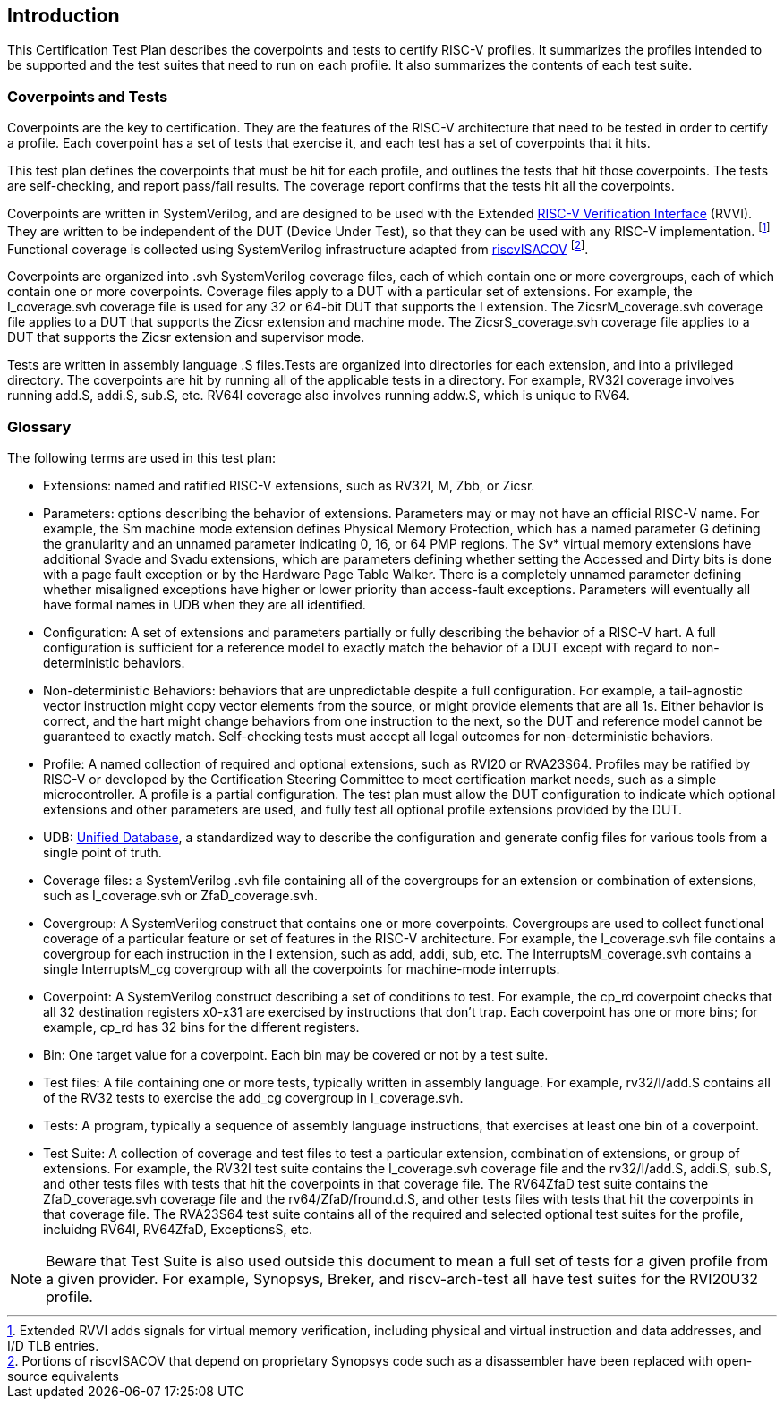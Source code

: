 
== Introduction

This Certification Test Plan describes the coverpoints and tests to certify RISC-V profiles.  It summarizes the profiles intended to be supported and the test suites that need to run on each profile.  It also summarizes the contents of each test suite.

=== Coverpoints and Tests

Coverpoints are the key to certification.  They are the features of the RISC-V architecture that need to be tested in order to certify a profile.  Each coverpoint has a set of tests that exercise it, and each test has a set of coverpoints that it hits.

This test plan defines the coverpoints that must be hit for each profile, and outlines the tests that hit those coverpoints.  The tests are self-checking, and report pass/fail results.  The coverage report confirms that the tests hit all the coverpoints.

Coverpoints are written in SystemVerilog, and are designed to be used with the Extended https://github.com/riscv-verification/RVVI[RISC-V Verification Interface] (RVVI).  They are written to be independent of the DUT (Device Under Test), so that they can be used with any RISC-V implementation. footnote:[Extended RVVI adds signals for virtual memory verification, including physical and virtual instruction and data addresses, and I/D TLB entries.] Functional coverage is collected using SystemVerilog infrastructure adapted from https://github.com/riscv-verification/riscvISACOV[riscvISACOV] footnote:[Portions of riscvISACOV that depend on proprietary Synopsys code such as a disassembler have been replaced with open-source equivalents].

Coverpoints are organized into .svh SystemVerilog coverage files, each of which contain one or more covergroups, each of which contain one or more coverpoints.  Coverage files apply to a DUT with a particular set of extensions.  For example, the I_coverage.svh coverage file is used for any 32 or 64-bit DUT that supports the I extension. The ZicsrM_coverage.svh coverage file applies to a DUT that supports the Zicsr extension and machine mode.  The ZicsrS_coverage.svh coverage file applies to a DUT that supports the Zicsr extension and supervisor mode.

Tests are written in assembly language .S files.Tests are organized into directories for each extension, and into a privileged directory.  The coverpoints are hit by running all of the applicable tests in a directory.  For example, RV32I coverage involves running add.S, addi.S, sub.S, etc.  RV64I coverage also involves running addw.S, which is unique to RV64.

=== Glossary

The following terms are used in this test plan:

* Extensions: named and ratified RISC-V extensions, such as RV32I, M, Zbb, or Zicsr.

* Parameters: options describing the behavior of extensions.  Parameters may or may not have an official RISC-V name.  For example, the Sm machine mode extension defines
Physical Memory Protection, which has a named parameter G defining the granularity and an unnamed parameter indicating 0, 16, or 64 PMP regions.  The Sv* virtual memory extensions have additional Svade and Svadu extensions, which are parameters defining whether setting the Accessed and Dirty bits is done with a page fault exception or by the Hardware Page Table Walker. There is a completely unnamed parameter defining whether misaligned exceptions have higher or lower priority than access-fault exceptions.
Parameters will eventually all have formal names in UDB when they are all identified.

* Configuration: A set of extensions and parameters partially or fully describing the behavior of a RISC-V hart.  A full configuration is sufficient for a reference model to exactly match the behavior of a DUT except with regard to non-deterministic behaviors.

* Non-deterministic Behaviors: behaviors that are unpredictable despite a full configuration.  For example, a tail-agnostic vector instruction might copy vector elements from the source, or might provide elements that are all 1s.  Either behavior is correct, and the hart might change behaviors from one instruction to the next, so the DUT and reference model cannot be guaranteed to exactly match.  Self-checking tests must accept all legal outcomes for non-deterministic behaviors.

* Profile: A named collection of required and optional extensions, such as RVI20 or RVA23S64.  Profiles may be ratified by RISC-V or developed by the Certification Steering Committee to meet certification market needs, such as a simple microcontroller. A profile is a partial configuration.  The test plan must allow the DUT configuration to indicate which optional extensions and other parameters are used, and fully test all optional profile extensions provided by the DUT.


* UDB: https://github.com/riscv-software-src/riscv-unified-db[Unified Database], a standardized way to describe the configuration and generate config files for various tools from a single point of truth.

* Coverage files: a SystemVerilog .svh file containing all of the covergroups for an extension or combination of extensions, such as I_coverage.svh or ZfaD_coverage.svh.

* Covergroup: A SystemVerilog construct that contains one or more coverpoints.  Covergroups are used to collect functional coverage of a particular feature or set of features in the RISC-V architecture.  For example, the I_coverage.svh file contains a covergroup for each instruction in the I extension, such as add, addi, sub, etc.  The InterruptsM_coverage.svh contains a single InterruptsM_cg covergroup with all the coverpoints for machine-mode interrupts.

* Coverpoint: A SystemVerilog construct describing a set of conditions to test.  For example, the cp_rd coverpoint checks that all 32 destination registers x0-x31 are exercised by instructions that don't trap. Each coverpoint has one or more bins; for example, cp_rd has 32 bins for the different registers.

* Bin: One target value for a coverpoint.  Each bin may be covered or not by a test suite.

* Test files: A file containing one or more tests, typically written in assembly language.  For example, rv32/I/add.S contains all of the RV32 tests to exercise the add_cg covergroup in I_coverage.svh.

* Tests: A program, typically a sequence of assembly language instructions, that exercises at least one bin of a coverpoint.

* Test Suite: A collection of coverage and test files to test a particular extension, combination of extensions, or group of extensions.  For example, the RV32I test suite contains the I_coverage.svh coverage file and the rv32/I/add.S, addi.S, sub.S, and other tests files with tests that hit the coverpoints in that coverage file.  The RV64ZfaD test suite contains the ZfaD_coverage.svh coverage file and the rv64/ZfaD/fround.d.S, and other tests files with tests that hit the coverpoints in that coverage file.  The RVA23S64 test suite contains all of the required and selected optional test suites for the profile, incluidng RV64I, RV64ZfaD, ExceptionsS, etc.

[NOTE]
====
Beware that Test Suite is also used outside this document to mean a full set of tests for a given profile from a given provider.  For example, Synopsys, Breker, and riscv-arch-test all have test suites for the RVI20U32 profile.
====
